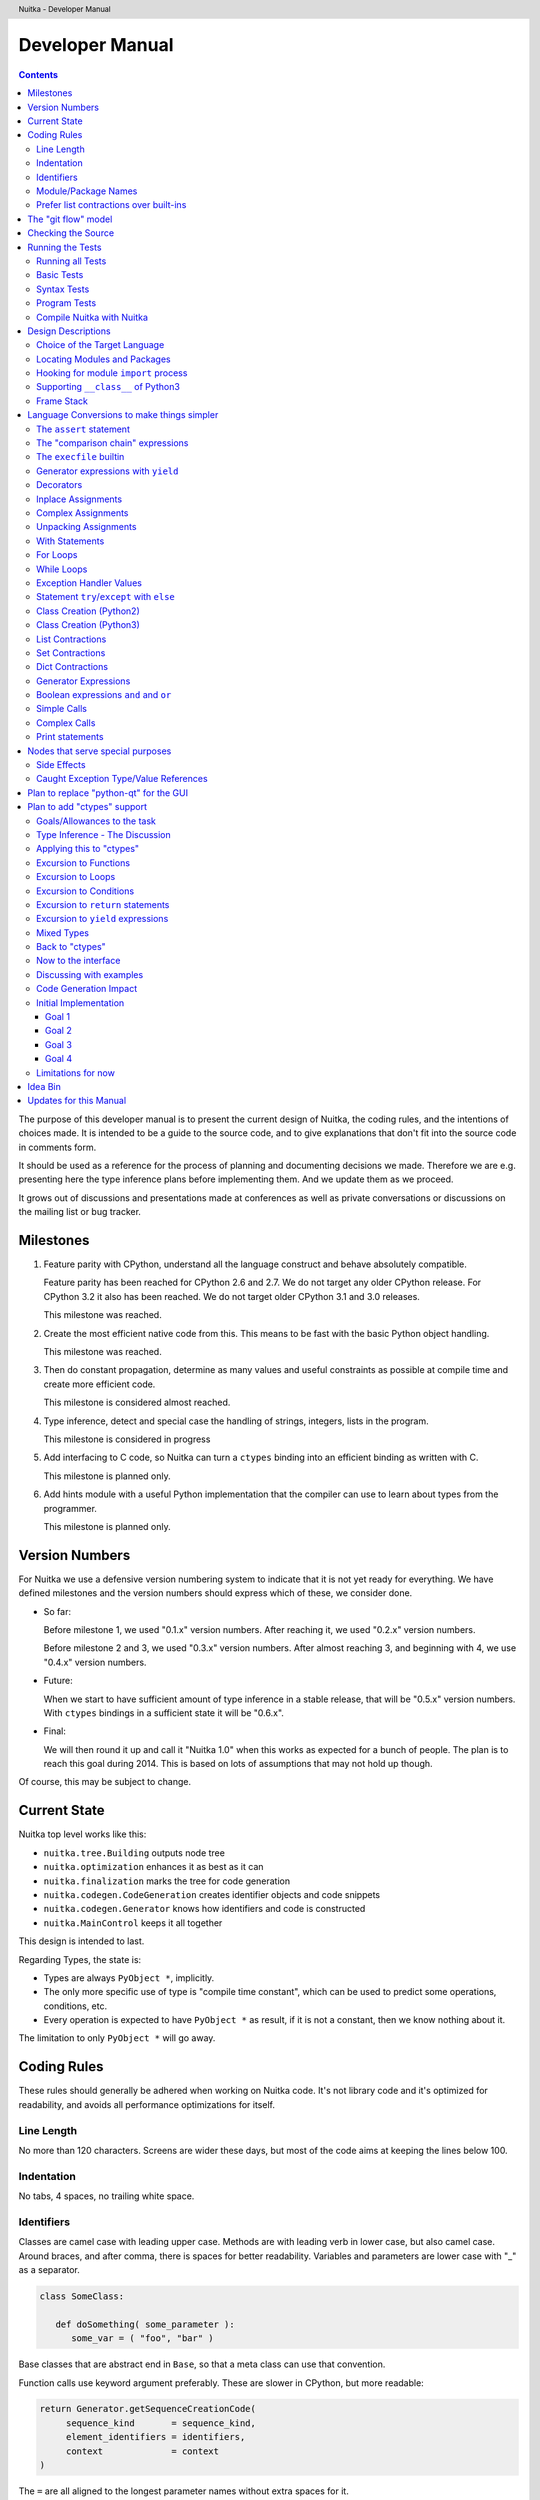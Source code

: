 
Developer Manual
~~~~~~~~~~~~~~~~

.. contents::

.. raw:: pdf

   PageBreak

The purpose of this developer manual is to present the current design of Nuitka,
the coding rules, and the intentions of choices made. It is intended to be a
guide to the source code, and to give explanations that don't fit into the
source code in comments form.

It should be used as a reference for the process of planning and documenting
decisions we made. Therefore we are e.g. presenting here the type inference
plans before implementing them. And we update them as we proceed.

It grows out of discussions and presentations made at conferences as well as
private conversations or discussions on the mailing list or bug tracker.


Milestones
==========

1. Feature parity with CPython, understand all the language construct and behave
   absolutely compatible.

   Feature parity has been reached for CPython 2.6 and 2.7. We do not target any
   older CPython release. For CPython 3.2 it also has been reached. We do not
   target older CPython 3.1 and 3.0 releases.

   This milestone was reached.

2. Create the most efficient native code from this. This means to be fast with
   the basic Python object handling.

   This milestone was reached.

3. Then do constant propagation, determine as many values and useful constraints
   as possible at compile time and create more efficient code.

   This milestone is considered almost reached.

4. Type inference, detect and special case the handling of strings, integers,
   lists in the program.

   This milestone is considered in progress

5. Add interfacing to C code, so Nuitka can turn a ``ctypes`` binding into an
   efficient binding as written with C.

   This milestone is planned only.

6. Add hints module with a useful Python implementation that the compiler can
   use to learn about types from the programmer.

   This milestone is planned only.


Version Numbers
===============

For Nuitka we use a defensive version numbering system to indicate that it is
not yet ready for everything. We have defined milestones and the version numbers
should express which of these, we consider done.

- So far:

  Before milestone 1, we used "0.1.x" version numbers. After reaching it, we
  used "0.2.x" version numbers.

  Before milestone 2 and 3, we used "0.3.x" version numbers. After almost
  reaching 3, and beginning with 4, we use "0.4.x" version numbers.

- Future:

  When we start to have sufficient amount of type inference in a stable release,
  that will be "0.5.x" version numbers. With ``ctypes`` bindings in a sufficient
  state it will be "0.6.x".

- Final:

  We will then round it up and call it "Nuitka 1.0" when this works as expected
  for a bunch of people. The plan is to reach this goal during 2014. This is
  based on lots of assumptions that may not hold up though.

Of course, this may be subject to change.


Current State
=============

Nuitka top level works like this:

- ``nuitka.tree.Building`` outputs node tree
- ``nuitka.optimization`` enhances it as best as it can
- ``nuitka.finalization`` marks the tree for code generation
- ``nuitka.codegen.CodeGeneration`` creates identifier objects and code snippets
- ``nuitka.codegen.Generator`` knows how identifiers and code is constructed
- ``nuitka.MainControl`` keeps it all together

This design is intended to last.

Regarding Types, the state is:

- Types are always ``PyObject *``, implicitly.

- The only more specific use of type is "compile time constant", which can be
  used to predict some operations, conditions, etc.

- Every operation is expected to have ``PyObject *`` as result, if it is not a constant,
  then we know nothing about it.

The limitation to only ``PyObject *`` will go away.

Coding Rules
============

These rules should generally be adhered when working on Nuitka code. It's not
library code and it's optimized for readability, and avoids all performance
optimizations for itself.


Line Length
-----------

No more than 120 characters. Screens are wider these days, but most of the code
aims at keeping the lines below 100.


Indentation
-----------

No tabs, 4 spaces, no trailing white space.


Identifiers
-----------

Classes are camel case with leading upper case. Methods are with leading verb in
lower case, but also camel case. Around braces, and after comma, there is spaces
for better readability. Variables and parameters are lower case with "_" as a
separator.

.. code-block:: python

   class SomeClass:

      def doSomething( some_parameter ):
         some_var = ( "foo", "bar" )

Base classes that are abstract end in ``Base``, so that a meta class can use
that convention.

Function calls use keyword argument preferably. These are slower in CPython, but
more readable:

.. code-block:: python

   return Generator.getSequenceCreationCode(
        sequence_kind       = sequence_kind,
        element_identifiers = identifiers,
        context             = context
   )

The ``=`` are all aligned to the longest parameter names without extra spaces
for it.

When the names don't add much value, sequential calls should be done, but
ideally with one value per line:

.. code-block:: python

    return Identifier(
        "TO_BOOL( %s )" % identifier.getCodeTemporaryRef(),
        0
    )

Here, ``Identifier`` will be so well known that the reader is expected to know
the argument names and their meaning, but it would be still better to add them.

Contractions should span across multiple lines for increased readability:

.. code-block:: python

   result = [
       "PyObject *decorator_%d" % ( d + 1 )
       for d in
       range( decorator_count )
   ]


Module/Package Names
--------------------

Normal modules are named in camel case with leading upper case, because their of
role as singleton classes. The difference between a module and a class is small
enough and in the source code they are also used similarly.

For the packages, no real code is allowed in them and they must be lower case,
like e.g. ``nuitka`` or ``codegen``. This is to distinguish them from the
modules.

Packages shall only be used to group packages. In ``nuitka.codegen`` the code
generation packages are located, while the main interface is
``nuitka.codegen.CodeGeneration`` and may then use most of the entries as local
imports.

The use of a global package ``nuitka``, originally introduced by Nicolas, makes
the packaging of Nuitka with ``distutils`` etc. easier and lowers the
requirements on changes to the ``sys.path`` if necessary.

.. note::

   There are not yet enough packages inside Nuitka, feel free to propose changes
   as you see fit.

Names of modules should be plurals if they contain classes. Example is ``Nodes``
contains ``Node`` classes.


Prefer list contractions over built-ins
---------------------------------------

This concerns ``map``, ``filter``, and ``apply``. Usage of these built-ins is
highly discouraged within Nuitka source code. Using them is considered worth a
warning by "PyLint" e.g. "Used builtin function 'map'". We should use list
comprehensions instead, because they are more readable.

List contractions are a generalization for all of them. We love readable and
with Nuitka as a compiler will there won't be any performance difference at all.

I can imagine that there are cases where list comprehensions are faster because
you can avoid to make a function call. And there may be cases, where map is
faster, if a function must be called. These calls can be very expensive, and if
you introduce a function, just for ``map``, then it might be slower.

But of course, Nuitka is the project to free us from what is faster and to allow
us to use what is more readable, so whatever is faster, we don't care. We make
all options equally fast and let people choose.

For Nuitka the choice is list contractions as these are more easily changed and
readable.

Look at this code examples from Python:

.. code-block:: python

   class A:
       def getX( self ):
           return 1
       x = property( getX )

   class B( A ):
      def getX( self ):
         return 2


   A().x == 1 # True
   B().x == 1 # True (!)

This pretty much is what makes properties bad. One would hope ``B().x`` to be
``2``, but instead it's not changed. Because of the way properties take the
functions and not members, and because they then are not part of the class, they
cannot be overloaded without re-declaring them.

Overloading is then not at all obvious anymore. Now imagine having a setter and
only overloading the getter. How to you easily update the property?

So, that's not likable about them. And then we are also for clarity in these
internal APIs too. Properties try and hide the fact that code needs to run and
may do things. So lets not use them.

For an external API you may exactly want to hide things, but internally that has
no use, and in Nuitka, every API is internal API. One exception may be the
``hints`` module, which will gladly use such tricks for easier write syntax.


The "git flow" model
====================

* The flow was is used for releases and occasionally subsequent hot fixes.

  A few feature branches were used so far. It allows for quick delivery of fixes
  to both the stable and the development version, supported by a git plugin,
  that can be installed via "apt-get install git-flow" on latest Debian Testing
  at least.

* Stable (master branch)

  The stable version, is expected to pass all the tests at all times and is
  fully supported. As soon as bugs are discovered, they are fixed as hot fixes,
  and then merged to develop by the "git flow" automatically.

* Development (develop branch)

  The future release, supposedly in almost ready for release state at nearly all
  times, but this is as strict. It is not officially supported, and may have
  problems and at times inconsistencies.

* Feature Branches

  On these long lived developments that extend for multiple release cycles or
  contain changes that break Nuitka temporarily. They need not be functional at
  all.

  Current Feature branches:

  - ``feature/ctypes_annotation``: Achieve the inlining of ctypes calls, so they
    become executed at no speed penalty compared to direct calls via extension
    modules. This being fully CPython compatible and pure Python, is considered
    the "Nuitka" way of creating extension modules that provide bindings.


Checking the Source
===================

The checking for errors is currently done with "PyLint". In the future, Nuitka
will gain the ability to present its findings in a similar way, but this is not
a priority, and not there yet.

So, we currently use "PyLint" with options defined in a script.

.. code-block:: sh

   ./misc/check-with-pylint --hide-todos

Ideally the above command gives no warnings. This has not yet been reached. The
existing warnings often still serve as a kind of "TODO" items. We are not white
listing them, because they indicate a problem that should be solved.

If you submit a patch, it would be good if you checked that it doesn't introduce
new warnings, but that is not strictly required. it will happen before release,
and that is considered enough. You probably are already aware of the beneficial
effects.


Running the Tests
=================

This section describes how to run Nuitka tests.

Running all Tests
-----------------

The top level access to the tests is as simple as this:

.. code-block:: bash

   ./misc/check-release

For fine grained control, it has the following options::

  -h, --help            show this help message and exit
  --skip-basic-tests    The basic tests, execute these to check if Nuitka is
                        healthy. Default is True.
  --skip-syntax-tests   The syntax tests, execute these to check if Nuitka
                        handles Syntax errors fine. Default is True.
  --skip-program-tests  The programs tests, execute these to check if Nuitka
                        handles programs, e.g. import recursions, etc. fine.
                        Default is True.
  --skip-reflection-test
                        The reflection test compiles Nuitka with Nuitka, and
                        then Nuitka with the compile Nuitka and compares the
                        outputs. Default is True.
  --skip-cpython26      The standard CPython2.6 test suite. Execute this for
                        all corner cases to be covered. With Python 2.7 this
                        covers exception behavior quite well. Default is True.
  --skip-cpython27      The standard CPython2.7 test suite. Execute this for
                        all corner cases to be covered. With Python 2.6 these
                        are not run. Default is True.
  --skip-cpython32      The standard CPython3.2 test suite. Execute this for all
                        corner cases to be covered. With Python 2.x these are not
                        run. Default is True.


You will only run the CPython test suites, if you have the submodules of the
Nuitka git repository checked out. Otherwise, these will be skipped
automatically with a warning that they are not available.


The policy is generally, that ``./misc/check-release`` running and passing all
tests shall be considered sufficient for a release.

Basic Tests
-----------

You can run the "basic" tests like this:

.. code-block:: bash

   ./tests/basics/run_all.py search

These tests normally give sufficient coverage to assume that a change is
correct, if these tests pass. To control the Python version used for testing,
you can set the ``PYTHON`` environment variable to e.g. "python3.2", or execute
the "run_all.py" with the intended version, it is portable across all supported
Python versions.

Syntax Tests
------------

Then there are "syntax" tests, i.e. language constructs that need to give a
syntax error.

It sometimes happens that Nuitka must do this itself, because the ``ast.parse``
don't see the problem. Using ``global`` on a function argument is an example of
this. These tests make sure that the errors of Nuitka and CPython are totally
the same for this:

.. code-block:: bash

   ./tests/syntax/run_all.py search

Program Tests
-------------

Then there are small programs tests, that exercise all kinds of import tricks
and problems with inter-module behavior. These can be run like this:

.. code-block:: bash

   ./tests/programs/run_all.py search

Compile Nuitka with Nuitka
--------------------------

And there is the "compile itself" or "reflected" test. This test makes Nuitka
compile itself and compare the resulting C++, which helps to find
indeterminism. The test compiles every module of Nuitka into an extension module
and all of Nuitka into a single binary.

That test case also gives good coverage of the ``import`` mechanisms, because
Nuitka uses a lot of packages.

.. code-block:: bash

   ./tests/reflected/compile_itself.py


Design Descriptions
===================

These should be a lot more and contain graphics from presentations given. It
will be filled in, but not now.

Choice of the Target Language
-----------------------------

* Choosing the target language, is an important decision

  * The portability of Nuitka is decided here

* Other factors:

  * How difficult is it to generate the code?
  * Does the Python C-API have bindings?
  * Is that language known?
  * Does the language aid to find bugs?

* These candidates were considered

  * C++03, C++11, Ada

.. table:: Requirement to Language matrix:

   =====================  ======  =========   =========
   Requirement\\Language  C++03   C++11       Ada
   =====================  ======  =========   =========
   Portable               Yes     No [1]_     Yes
   ---------------------  ------  ---------   ---------
   Knowledge              Yes     No [2]_     Yes
   ---------------------  ------  ---------   ---------
   Python C-API           Yes     Yes         No [3]_
   ---------------------  ------  ---------   ---------
   Runtime checks         No      No          Yes [4]_
   ---------------------  ------  ---------   ---------
   Code Generation        Hard    Easy        Harder
   =====================  ======  =========   =========


_`1`:: C++11 is not fully supported from any compiler
(temporary problem)

_`2`:: Not a whole lot of people have C++11 knowledge. My *only* C++11 Code was
that in Nuitka.

_`3`:: The Python C-API for Ada would have to be created by us, possible just
big project by itself.

_`4`:: Runtime checks exist only for Ada in that quality. I miss automatic
``CONSTRAINT_ERROR`` exceptions, for data structures with validity indicators,
where in other languages, I need to check myself.

The *decision for C++03* is ultimately:

* for portability
* for language knowledge

All of these are important advantages.

For C++11 initially spoke easy code generation:

* variadic templates
* raw strings

Yet, as it turns out, variadic templates do not help at all with evaluation
order, so that code that used it, needed to be changed to generating instances
of their code. And raw strings turned out to be not as perfect as one wants to
be, and solving the problem with C++03 is feasible too, even if not pretty.

For Ada would have spoken the time savings through run time checks, which would
have shortened some debugging sessions quite some. But building the Python C-API
bindings on our own, and potentially incorrectly, would have eaten that up.


Locating Modules and Packages
------------------------------

The search for of modules used is driven by ``nuitka.Importing`` module.

* From the module documentation

  The actual import of a module may already execute code that changes
  things. Imagine a module that does ``os.system()``, it will be done. People
  often connect to databases, and these kind of things, at import time. Not a
  good style, but it's being done.

  Therefore CPython exhibits the interfaces in an ``imp`` module in standard
  library, which one can use those to know ahead of time, what file import would
  load. For us unfortunately there is nothing in CPython that is easily
  accessible and gives us this functionality for packages and search paths
  exactly like CPython does, so we implement here a multi step search process
  that is compatible.

  This approach is much safer of course and there is no loss. To determine if
  it's from the standard library, one can abuse the attribute ``__file__`` of
  the ``os`` module like it's done in ``isStandardLibraryPath`` of this module.

* Role

  This module serves the recursion into modules and analysis if a module is a
  known one. It will give warnings for modules attempted to be located, but not
  found. These warnings are controlled by a while list inside the module.


Hooking for module ``import`` process
-------------------------------------

Currently, in created code, for every ``import`` variable a normal
``__import__()`` call is executed. The "ModuleUnfreezer.cpp" (located in
"nuitka/build/static_src") provides the implementation of a ``sys.meta_path``
hook.

This one allows us to have the Nuitka provided module imported even when
imported by non-compiled code.

.. note::

   Of course it would make sense to compile time detect which module it is that
   is being imported and then to make it directly. At this time, we don't have
   this inter-module optimization yet, mid-term it should become easy to add.

Supporting ``__class__`` of Python3
-----------------------------------

In Python3 the handling of ``__class__`` and ``super`` is different from
Python2. It used to be a normal variable, and now the following things have
changed.

* The use of the ``super`` variable name triggers the addition of a closure
  variable ``__class__``, as can be witnessed by the following code:

  .. code-block:: python

     class X:
        def f1( self ):
           print( locals() )

        def f2( self ):
           print( locals() )
           super

     x = X()
     x.f1()
     x.f2()

  .. code-block:: python

     {'self': <__main__.X object at 0x7f1773762390>}
     {'self': <__main__.X object at 0x7f1773762390>, '__class__': <class '__main__.X'>}


* This value of ``__class__`` is also available in the child functions.

* The parser marks up code objects usage of "super". It doesn't have to be a
  call, it can also be a local variable. If the ``super`` builtin is assigned to
  another name and that is used without arguments, it won't work unless
  ``__class__`` is taken as a closure variable.

* As can be seen in the CPython3.2 code, the closure value is added after the
  class creation is performed.

* It appears, that only functions locally defined to the class are affected and
  take the closure.

This left Nuitka with the strange problem, of how to emulate that.

The solution is this:

* Under Python3, usage of ``__class__`` as a reference in a function body that
  is not a class dictionary creation, marks it up via
  ``markAsClassClosureTaker``.

* Functions that are marked up, will be forced to reference variable to
  ``__class__``.

  .. note::

     This one should be optimized away later if not used. Currently we have "no
     unused closure variable" detection, but it would cover it.

* When recognizing calls to ``super`` without arguments, make the arguments into
  variable reference to ``__class__`` and potentially ``self`` (actually first
  argument name).

* Class dictionary definitions are added.

  These are special direct function calls, ready to propagate also "bases" and
  "metaclass" values, which need to be calculated outside.

  The function bodies used for classes will automatically store ``__class__`` as
  a shared local variable, if anything uses it. And if it's not assigned by user
  code, it doesn't show up in the "locals()" used for dictionary creation.

  Existing ``__class__`` local variable values are in fact provided as closure,
  and overridden with the built class , but they should be used for the closure
  giving, before the class is finished.

  So ``__class__`` will be local variable of the class body, until the class is
  built, then it will be the ``__class__`` itself.


Frame Stack
-----------

In Python, every function, class, and module has a frame. It creates created
when the scope it entered, and there is a stack of these at run time, which
becomes visible in tracebacks in case of exceptions.

The choice of Nuitka is to make this non-static elements of the node tree, that
are as such subject to optimization. In cases, where they are not needed, they
may be removed.

Consider the following code.

.. code-block:: python

   def f():
       if someNotRaisingCall():
           return somePotentiallyRaisingCall()
       else:
           return None

In this example, the frame is not needed for all the code, because the condition
checked wouldn't possibly raise at all. The idea is the make the frame guard
explicit and then to move it downwards in the tree, whenever possible.

So we start out with code like this one:

.. code-block:: python

   def f():
       with frame_guard( "f" ):
           if someNotRaisingCall():
               return somePotentiallyRaisingCall()
           else:
               return None

This is to be optimized into:

.. code-block:: python

   def f():
       if someNotRaisingCall():
           with frame_guard( "f" ):
               return somePotentiallyRaisingCall()
       else:
           return None


Notice how the frame guard taking is limited and may be avoided, or in best
cases, it might be removed completely. Also this will play a role when in-lining
function, it will not be lost or need any extra care.


Language Conversions to make things simpler
===========================================

There are some cases, where the Python language has things that can in fact be
expressed in a simpler or more general way, and where we choose to do that at
either tree building or optimization time.


The ``assert`` statement
------------------------

The ``assert`` statement is a special statement in Python, allowed by the
syntax. It has two forms, with and without a second argument. The later is
probably less known, as is the fact that raise statements can have multiple
arguments too.

The handling in Nuitka is:

.. code-block:: python

   assert value
   # Absolutely the same as:
   if not value:
       raise AssertionError

.. code-block:: python

   assert value, raise_arg
   # Absolutely the same as:
   if not value:
       raise AssertionError, raise_arg

This makes assertions absolutely the same as a raise exception in a conditional
statement.

This transformation is performed at tree building already, so Nuitka never knows
about ``assert`` as an element and standard optimizations apply. If e.g. the
truth value of the assertion can be predicted, the conditional statement will
have the branch statically executed or removed.


The "comparison chain" expressions
----------------------------------

.. code-block:: python

   a < b > c < d
   # With "temp variables" and "assignment expressions", absolutely
   # the same as:
   a < ( tmp_b = b ) and tmp_b > ( tmp_c = c ) and ( tmp_c < d )

This transformation is performed at tree building already. The temporary
variables keep the value for the potential read in the same expression. The
syntax is not Python, and only pseudo language to expression the internal
structure of the node tree after the transformation.

This useful "keeper" variables that enable this transformation and allow to
express the short circuit nature of comparison chains by using ``and``
operations.


The ``execfile`` builtin
------------------------

Handling is:

.. code-block:: python

   execfile( filename )
   # Basically the same as:
   exec( compile( open( filename ).read() ), filename, "exec" )

.. note::

   This allows optimizations to discover the file opening nature easily and
   apply file embedding or whatever we will have there one day.

This transformation is performed when the ``execfile`` builtin is detected as
such during optimization.


Generator expressions with ``yield``
------------------------------------

These are converted at tree building time into a generator function body that
yields the iterator given, which is the put into a for loop to iterate, created
a lambda function of and then called with the first iterator.

That eliminates the generator expression for this case. It's a bizarre construct
and with this trick needs no special code generation.


Decorators
----------

When one learns about decorators, you see that:

.. code-block:: python

   @decorator
   def function():
      pass
   # Is basically the same as:
   def function():
      pass
   function = decorator( function )

The only difference is the assignment to function. In the ``@decorator`` case,
if the decorator fails with an exception, the name ``function`` is not assigned.

Therefore in Nuitka this assignment is from a "function body expression" and
only the last decorator returned value is assigned to the function name.

This removes the need for optimization and code generation to support decorators
at all. And it should make the two variants optimize equally well.


Inplace Assignments
-------------------

Inplace assignments are re-formulated to an expression using temporary
variables.

These are not as much a reformulation of ``+=`` to ``+``, but instead one which
makes it explicit that the assign target may change its value.

.. code-block:: python

   a += b

.. code-block:: python

   _tmp = a.__iadd__( b )

   if a is not _tmp:
       a = _tmp

Using ``__iadd__`` here to express that not the ``+``, but the in-place variant
``iadd`` is used instead. The ``is`` check may be optimized away depending on
type and value knowledge later on.


Complex Assignments
-------------------

Complex assignments are defined as those with multiple targets to assign from a
single source and are re-formulated to such using a temporary variable and
multiple simple assignments instead.

.. code-block:: python

   a = b = c

.. code-block:: python

   _tmp = c
   b = _tmp
   a = _tmp
   del _tmp


This is possible, because in Python, if one assignment fails, it can just be
interrupted, so in fact, they are sequential, and all that is required is to not
calculate ``c`` twice, which the temporary variable takes care of.


Unpacking Assignments
---------------------

Unpacking assignments are re-formulated to use temporary variables as well.

.. code-block:: python

   a, b.attr, c[ind] = d = e, f, g = h()

Becomes this:

.. code-block:: python

   _tmp = h()

   _iter1 = iter( _tmp )
   _tmp1 = unpack( _iter1, 3 )
   _tmp2 = unpack( _iter1, 3 )
   _tmp3 = unpack( _iter1, 3 )
   unpack_check( _iter1 )
   a = _tmp1
   b.attr = _tmp2
   c[ind] = _tmp3
   d = _tmp
   _iter2 = iter( _tmp )
   _tmp4 = unpack( _iter2, 3 )
   _tmp5 = unpack( _iter2, 3 )
   _tmp6 = unpack( _iter2, 3 )
   unpack_check( _iter1 )
   e = _tmp4
   f = _tmp5
   g = _tmp6

That way, the unpacking is decomposed into multiple simple statementy. It will
be the job of optimizations to try and remove unnecessary unpacking, in case
e.g. the source is a known tuple or list creation.

.. note::

   The ``unpack`` is a special node which is a form of ``next`` that will raise
   a ``ValueError`` when it cannot get the next value, rather than a
   ``StopIteration``. The message text contains the number of values to unpack,
   therefore the integer argument.

.. note::

   The ``unpack_check`` is a special node that raises a ``ValueError`` exception
   if the iterator is not finished, i.e. there are more values to unpack.

With Statements
---------------

The ``with`` statements are re-formulated to use temporary variables as
well. The taking and calling of ``__enter__`` and ``__exit__`` with arguments,
is presented with standard operations instead. The promise to call ``__exit__``
is fulfilled by ``try``/``except`` clause instead.

.. code-block:: python

    with some_context as x:
        something( x )

.. code-block:: python

    tmp_source = some_context

    # Actually it needs to be "special look-up" for Python2.7, so attribute
    # look-up won't be exactly what is there.
    tmp_exit = tmp_source.__exit__

    # This one must be held for the whole with statement, it may be assigned
    # or not, in our example it is. If an exception occurs when calling
    # ``__enter__``, the ``__exit__`` should not be called.
    tmp_enter_result = tmp_source.__enter__()

    # Indicator variable to know if "tmp_exit" has been called.
    tmp_indicator = False

    try:
        # Now the assignment is to be done, if there is any name for the
        # manager given, this may become multiple assignment statements and
        # even unpacking ones.
        x = tmp_enter_result

        # Then the code of the "with" block.
        something( x )
    except Exception:
        # Note: This part of the code must not set line numbers, which we
        # indicate with special source code references, which we call "internal".
        # Otherwise the line of the frame would get corrupted.

        tmp_indicator = True

        if not tmp_exit( *sys.exc_info() ):
            raise
    finally:
        if not tmp_indicator
            # Call the exit if no exception occurred with all arguments
            # as "None".
            tmp_exit( None, None, None )

.. note::

   We don't refer really to ``sys.exc_info()`` at all, instead, we have
   references to the current exception type, value and trace, taken directory
   from the caught exception object on the C++ level.

   If we had the ability to optimize ``sys.exc_info()`` to do that, we could use
   the same transformation, but right now we don't have it.


For Loops
---------

The for loops use normal assignments and handle the iterator that is implicit in
the code explicitly.

.. code-block:: python

    for x,y in iterable:
        if something( x ):
            break
    else:
        otherwise()

This is roughly equivalent to the following code:

.. code-block:: python

    _iter = iter( iterable )
    _no_break_indicator = False

    while True:
        try:
            _tmp_value = next( _iter )
        except StopIteration:
            # Set the indicator that the else branch may be executed.
            _no_break_indicator = True

            # Optimization should be able to tell that the else branch is run
            # only once.
            break

         # Normal assignment re-formulation applies to this assignment of course.
         x, y = _tmp_value
         del _tmp_value

         if something( x ):
             break

    if _no_break_indicator:
        otherwise()

.. note::

   The ``_iter`` temporary variable is of course in a temp block and the ``x,
   y`` assignment is the normal is of course re-formulation of an assignment
   that cannot fail.

   The ``try``/``except`` is detected to allow to use a variant of ``next`` that
   throws no C++ exception, but instead to use ``ITERATOR_NEXT`` and which
   returns NULL in that case, so that the code doesn't really have any Python
   level exception handling going on.


While Loops
-----------

Loops in Nuitka have no condition attached anymore, so while loops are
re-formulated like this:

.. code-block:: python

    while condition:
        something()

.. code-block:: python

    while True:
        if not condition:
            break

        something()


This is to totally remove the specialization of loops, with the condition moved
to the loop body in a conditional statement, which contains a break statement.

That makes it clear, that only break statements exit the loop, and allow for
optimization to remove always true loop conditions, without concerning code
generation about it, and to detect such a situation, consider e.g. endless
loops.

.. note::

   Loop analysis can therefore work on a reduced problem (which ``break``
   statements are executed under which conditions) and be very general, but it
   cannot take advantage of the knowledge encoded directly anymore. The fact
   that the loop body may not be entered at all, if the condition is not met, is
   something harder to discover.


Exception Handler Values
------------------------

Exception handlers in Python may assign the caught exception value to a variable
in the handler definition.

.. code-block:: python

    try:
        something()
    except Exception as e:
        handle_it()

That is equivalent to the following:

.. code-block:: python

    try:
        something()
    except Exception:
        e = sys.exc_info()[1]
        handle_it()

Of course, the value of the current exception, use special references for
assignments, that access the C++ and don't go via ``sys.exc_info`` at all, these
are called ``CaughtExceptionValueRef``.


Statement ``try``/``except`` with ``else``
------------------------------------------

Much like ``else`` branches of loops, an indicator variable is used to indicate
the entry into any of the exception handlers.

Therefore, the ``else`` becomes a real conditional statement in the node tree,
checking the indicator variable and guarding the execution of the ``else``
branch.


Class Creation (Python2)
------------------------

Classes in Python2 have a body that only serves to build the class dictionary
and is a normal function otherwise. This is expressed with the following
re-formulation:

.. code-block:: python

   # in module "SomeModule"
   # ...

   class SomeClass( SomeBase, AnotherBase )
       """ This is the class documentation. """

       some_member = 3

.. code-block:: python

   def _makeSomeClass:
       # The module name becomes a normal local variable too.
       __module__ = "SomeModule"

       # The doc string becomes a normal local variable.
       __doc__ = """ This is the class documentation. """

       some_member = 3

       return locals()

       # force locals to be a writable dictionary, will be optimized away, but
       # that property will stick. This is only to express, that locals(), where
       # used will be writable to.
       exec ""

   SomeClass = make_class( "SomeClass", (SomeBase, AnotherBase), _makeSomeClass() )

That is roughly the same, except that ``_makeSomeClass`` is *not* visible to its
child functions when it comes to closure taking, which we cannot express in
Python language at all.

Therefore, class bodies are just special function bodies that create a
dictionary for use in class creation. They don't really appear after the tree
building stage anymore. The type inference will of course have to become able to
understand ``make_class`` quite well, so it can recognize the created class
again.

Class Creation (Python3)
------------------------

In Python3, classes are a complicated way to write a function call, that can
interact with its body. The body starts with a dictionary provided by the
metaclass, so that is different, because it can ``__prepare__`` a non-empty
locals for it, which is hidden away in "prepare_class_dict" below.

What's noteworthy, is that this dictionary, could e.g. be a ``OrderDict``. I am
not sure, what ``__prepare__`` is allowed to return.

.. code-block:: python

   # in module "SomeModule"
   # ...

   class SomeClass( SomeBase, AnotherBase, metaclass = SomeMetaClass )
       """ This is the class documentation. """

       some_member = 3

.. code-block:: python

   # Non-keyword arguments, need to be evaluated first.
   tmp_bases = ( SomeBase, AnotherBase )

   # Keyword arguments go next, __metaclass__ is just one of them. In principle
   # we need to forward the others as well, but this is ignored for the sake of
   # brevity.
   tmp_metaclass = select_metaclass( tmp_bases, SomeMetaClass  )

   tmp_prepared = tmp_metaclass.__prepare__( "SomeClass", tmp_bases )

   # The function that creates the class dictionary. Receives temporary variables
   # to work with.
   def _makeSomeClass:
       # This has effect, currently I don't know how to force that in Python3
       # syntax, but we will use something that ensures it.
       locals() = tmp_prepared

       # The module name becomes a normal local variable too.
       __module__ = "SomeModule"

       # The doc string becomes a normal local variable.
       __doc__ = """ This is the class documentation. """

       some_member = 3

       # Create the class, share the potential closure variable "__class__"
       # with others.
       __class__ = tmp_metaclass( "SomeClass", tmp_bases, locals() )

       return __class__

   # Build and assign the class.
   SomeClass = _makeSomeClass()


List Contractions
-----------------

TODO.


Set Contractions
----------------

TODO.


Dict Contractions
-----------------

TODO.


Generator Expressions
---------------------

There are re-formulated as functions.

Generally they are turned into calls of function bodies with (potentially
nested) for loops:

.. code-block:: python

    gen = ( x*2 for x in range(8) if cond() )

.. code-block:: python

    def _gen_helper( __iterator ):
       for x in __iterator:
          if cond():
              yield x*2

    gen = _gen_helper( range(8 ) )

Boolean expressions ``and`` and ``or``
--------------------------------------

The short circuit operators ``or`` and ``and`` tend to be only less general that
the ``if``/``else`` expressions and are therefore re-formulated as such:

.. code-block:: python

    expr1() or expr2()

.. code-block:: python

   _tmp if ( _tmp = expr1() ) else expr2()

.. code-block:: python

    expr1() and expr2()

.. code-block:: python

   expr2() if ( _tmp = expr1() ) else expr1()

In this form, the differences between these two operators becomes very apparent,
the operands are simply switching sides.

With this the branch that the "short-circuit" expresses, becomes obvious, at the
expense of having the assignment expression to the temporary variable, that one
needs to create anyway.

Simple Calls
------------

As seen below, even complex calls are simple calls. In simple calls of Python
there is still some hidden semantic going on, that we expose.

.. code-block:: python

   func( arg1, arg2, named1 = arg3, named2 = arg4 )

On the C-API level there is a tuple and dictionary built. This one is exposed:

.. code-block:: python

   func( *( arg1, arg2 ), **{ "named1" : arg3, "named2" : arg4 } )

A called function will access this tuple and the dictionary to parse the
arguments, once that is also re-formulated (argument parsing), it can then lead
to simple inlining. This way calls only have 2 arguments with constant
semantics, that fits perfectly with the C-API where it is the same, so it is
actually easier for code generation.

Although the above looks like a complex call, it actually is not. No checks are
needed for the types of the star arguments and it's directly translated to
``PyObject_Call``.

Complex Calls
-------------

The call operator in Python allows to provide arguments in 4 forms.

* Positional (or normal) arguments
* Named (or keyword) arguments
* Star list arguments
* Star dictionary arguments

The evaluation order is precisely that. An example would be:

.. code-block:: python

   something( pos1, pos2, name1 = named1, name2 = named2, *star_list, **star_dict )

The task here is that first all the arguments are evaluated, left to right, and
then they are merged into only two, that is positional and named arguments
only. for this, the star list argument and the star dict arguments, are merged
with the positional and named arguments.

What's peculiar, is that if both the star list and dict arguments are present,
the merging is first done for star dict, and only after that for the star list
argument. This makes a difference, because in case of an error, the star
argument raises first.

.. code-block:: python

   something( *1, **2 )

This raises "TypeError: something() argument after ** must be a mapping, not
int" as opposed to a possibly more expected "TypeError: something() argument
after * must be a sequence, not int."

That doesn't matter much though, because the value is to be evaluated first
anyway, and the check is only performed afterwards. If the star list argument
calculation gives an error, this one is raised before checking the star dict
argument.

So, what we do, is we convert complex calls by the way of special functions,
which handle the dirty work for us. The optimization is then tasked to do the
difficult stuff. Our example becomes this:

.. code-block:: python

   def _complex_call( called, pos, kw, star_list_arg, star_dict_arg ):
       # Raises errors in case of duplicate arguments or tmp_star_dict not
       # being a mapping.
       tmp_merged_dict = merge_star_dict_arguments( called, tmp_named, mapping_check( called, tmp_star_dict ) )

       # Raises an error if tmp_star_list is not a sequence.
       tmp_pos_merged = merge_pos_arguments( called, tmp_pos, tmp_star_list )

       # On the C-API level, this is what it looks like.
       return called( *tmp_pos_merged, **tmp_merged_dict )

   returned = _complex_call(
       called        = something,
       pos           = (pos1, pos2),
       named         = {
           "name1" : named1,
           "name2" = named2
       },
       star_list_arg = star_list,
       star_list_arg = star_dict
   )


The call to ``_complex_call`` is be a direct function call with no parameter
parsing overhead. And the call in its end, is a special call operation, which
relates to the "PyObject_Call" C-API.

Print statements
----------------

The ``print`` statement exists only in Python2. It implicitly coverts its
arguments to strings before printing them. In order to make this accessible and
compile time optimized, this is made visible in the node tree.

.. code-block:: python

    print arg1, "1", 1

.. code-block:: python

    print str(arg1), "1", str(1)

Only string objects are spared from the ``str`` built-in wrapper, because that
would only cause noise in optimization stage.


Nodes that serve special purposes
=================================

Side Effects
------------

When an exception is bound to occur, and this can be determined at compile time,
Nuitka will not generate the code the leads to the exception, but directly just
raise it. But not in all cases, this is the full thing.

Consider this code:

.. code-block:: python

   f( a(), 1 / 0 )

The second argument will create a ``ZeroDivisionError`` exception, but before
that ``a()`` must be executed, but the call to ``f`` will never happen and no
code is needed for that, but the name look-up must still succeed. This then
leads to code that is internally like this:

.. code-block:: python

   f( a(), raise ZeroDivisionError )

which is then modeled as:

.. code-block:: python

   side_effect( a(), f, raise ZeroDivisionError )

where you can consider side_effect a function that returns the last
expression. Of course, if this is not part of another expression, but close to
statement level, side effects, can be converted to multiple statements simply.

Another use case, is that the value of an expression can be predicted, but that
the language still requires things to happen, consider this:

.. code-block:: python

   a = len( ( f(), g() ) )

We can tell that ``a`` will be 2, but the call to ``f`` and ``g`` must still be
performed, so it becomes:

.. code-block:: python

   a = side_effects( f(), g(), 2 )

Modelling side effects explicitely has the advantage of recognizing them easily
and allowing to drop the call to the tuple building and checking its length,
only to release it.

Caught Exception Type/Value References
--------------------------------------

When catching an exception, in C++, an exception object is used. Exception
handler code is being re-formulated to assign the caught exception to a name, to
check its type for values, etc.

For these, not ``sys.exc_info()`` is used, instead there are special nodes
dedicated to these values: ``CaughtExceptionTypeRef`` and
``CaughtExceptionValueRef``.


Plan to replace "python-qt" for the GUI
=======================================

Porting the tree inspector available with ``--dump-gui`` to "wxWindows" is very
much welcome as the "python-qt4" bindings are severely under documented.


Plan to add "ctypes" support
============================

Add interfacing to C code, so Nuitka can turn a ``ctypes`` binding into an
efficient binding as if it were written manually with Python C-API or better.

Goals/Allowances to the task
----------------------------

1. Goal: Must not use any pre-existing C/C++ language file headers, only
   generate declarations in generated C++ code ourselves. We would rather write
   a C header to ``ctypes`` declarations convert if it needs to be, but not mix
   and use declarations from existing header code.
2. Allowance: May use ``ctypes`` module at compile time to ask things about
   ``ctypes`` and its types.
3. Goal: Should make use of ``ctypes``, to e.g. not hard code what
   ``ctypes.c_int()`` gives on the current platform, unless there is a specific
   benefit.
4. Allowance: Not all ``ctypes`` usages must be supported immediately.
5. Goal: Try and be as general as possible. For the compiler, ``ctypes`` support
   should be hidden behind a generic interface of some sort. Supporting ``math``
   module should be the same thing.

Type Inference - The Discussion
-------------------------------

Main goal is to forward value knowledge. When you have ``a = b``, that means
that a and b now "alias". And if you know the value of ``b`` you can assume to
know the value of ``a``. This is called "Aliasing".

When assigning ``a`` to something new, that won't change ``b`` at all. But when
an attribute is set, a method called of it, that impacts both, or actually the
value. We need to understand mutable vs. immutable though.

.. code-block:: python

   a = 3
   b = 3

   b += 4 # a is not changed

   a = [ 3 ]
   b = [ 3 ]

   b += [ 4 ] # a is changed

If we cannot tell, we must assume that ``a`` might be changed. It's either ``b``
or what ``a`` was before. If the type is not mutable, we can assume the aliasing
to be broken up, and if it is, we can assume both to be the same value still.

When that value is a compile time constant, we will want to push it forward,
because storing such a constant under a variable name has a cost and loading it
back from the variable as well. So, you want to be able collapse such code:

.. code-block:: python

   a = 3
   b = 7
   c = a / b

to:

.. code-block:: python

   c = 3 / 7

and that obviously to:

.. code-block:: python

   c = 0

This may be called "(Constant) Value Propagation". But we are aiming for even
more. We want to forward propagate abstract properties of the values.

.. note::

   Built-in exceptions, and built-in names are also compile time constants.

In order to fully benefit from type knowledge, the new type system must be able
to be fully friends with existing built-in types.  The behavior of a type
``long``, ``str``, etc. ought to be implemented as far as possible with the
builtin ``long``, ``str`` as well.

.. note::

   This "use the real thing" concept extends beyond builtin types,
   e.g. ``ctypes.c_int()`` should also be used, but we must be aware of platform
   dependencies. The maximum size of ``ctypes.c_int`` values would be an example
   of that. Of course that may not be possible for everything.

   This approach has well proven itself with built-in functions already, where
   we use real built-ins where possible to make computations. We have the
   problem though that built-ins may have problems to execute everything with
   reasonable compile time cost.

Another example, consider the following code:

.. code-block:: python

   len( "a" * 1000000000000 )

To predict this code, calculating it at compile time using constant operations,
while feasible, puts an unacceptable burden on the compilation.

Esp. we wouldn't want to produce such a huge constant and stream it, the C++
code would become too huge. So, we need to stop the ``*`` operator from being
used at compile time and cope with reduced knowledge, already here:

.. code-block:: python

   "a" * 10000000000000

Instead, we would probably say that for this expression:

   - The result is a ``str`` or ``PyStringObject``.
   - We know its length exactly, it's ``10000000000000``.
   - Can predict every of its elements when sub-scripted, sliced, etc., if need
     be, with a function we may create.

Similar is true for this horrible thing:

.. code-block:: python

   range( 10000000000000 )

So it's a rather general problem, this time we know:

   - The result is a ``list`` or ``PyListObject``
   - We know its length exactly, ``10000000000000``
   - Can predict every of its elements when index, sliced, etc., if need be,
     with a function.

Again, we wouldn't want to create the list. Therefore Nuitka avoids executing
these calculation, when they result in constants larger than a threshold of
e.g. 256. This concept has to be also applied to integers and more CPU and
memory traps.

Now lets look at a more common use case:

.. code-block:: python

   for x in range( 10000000000000 ):
       doSomething()

Looking at this example, one traditional way to look at it, would be to turn
``range`` into ``xrange``, and to note that ``x`` is unused. That would already
perform better. But really better is to notice that ``range()`` generated values
are not used at all, but only the length of the expression matters.

And even if ``x`` were used, only the ability to predict the value from a
function would be interesting, so we would use that computation function instead
of having an iteration source. Being able to predict from a function could mean
to have Python code to do it, as well as C++ code to do it. Then code for the
loop can be generated without any CPython library usage at all.

.. note::

   Of course, it would only make sense where such calculations are "O(1)"
   complexity, i.e. do not require recursion like "n!" does.

The other thing is that CPython appears to at - run time - take length hints
from objects for some operations, and there it would help too, to track length
of objects, and provide it, to outside code.

Back to the original example:

.. code-block:: python

   len( "a" * 1000000000000 )

The theme here, is that when we can't compute all intermediate expressions, and
we sure can't do it in the general case. But we can still, predict some of
properties of an expression result, more or less.

Here we have ``len`` to look at an argument that we know the size of. Great. We
need to ask if there are any side effects, and if there are, we need to maintain
them of course. This is already done by existing optimization if an operation
generates an exception.

.. note::

   The optimization of ``len`` has been implemented and works for all kinds of
   container creation and ranges.

Applying this to "ctypes"
-------------------------

The not so specific problem to be solved to understand ``ctypes`` declarations
is maybe as follows:

.. code-block:: python

   import ctypes

This leads to Nuitka in its tree to have an assignment from a ``__import__``
expression to the variable ``ctypes``. It can be predicted by default to be a
module object, and even better, it can be known as ``ctypes`` from standard
library with more or less certainty. See the section about "Importing".

So that part is "easy", and it's what will happen. During optimization, when the
module ``__import__`` expression is examined, it should say:

   - ``ctypes`` is a module
   - ``ctypes`` is from standard library (if it is, may not be true)
   - ``ctypes`` has a ``ModuleFriend`` that knows things about it attributes,
     that should be asked.

The later is the generic interface, and the optimization should connect the two,
of course via package and module full names. It will need a
``ModuleFriendRegistry``, from which it can be pulled. It would be nice if we
can avoid ``ctypes`` to be loaded into Nuitka unless necessary, so these need to
be more like a plug-in, loaded only if necessary, i.e. the user code actually
uses ``ctypes``.

Coming back to the original expression, it also contains an assignment
expression, because it is more like this:

.. code-block:: python

   ctypes = __import__( "ctypes" )

The assigned to object, simply gets the type inferred propagated as part of an
SSA form. Ideally, we could be sure that nothing in the program changes the
variable, and therefore have only one version of that variable.

For module variables, when the execution leaves the module to unknown code, or
unclear code, it might change the variable. Therefore, likely we will often only
assume that it could still be ctypes, or something else.

Depending on how well we control module variable assignment, we can decide this
more of less quickly. With "compiled modules" types, the expectation is that
it's merely a quick C++ `==` comparison check. The module friend should offer
code to allow a check if it applies, for uncertain cases.

Then when we come to uses of it:

.. code-block:: python

   ctypes.c_int()

At this point, using SSA, we are more of less sure, that ``ctypes`` is at that
point the module, and that we know what it's ``c_int`` attribute is, at comile
time, and what it's call result is. We will use the module friend to help with
that. It will attach knowledge about the result of that expression during the
SSA collection process.

This is more like a value forward propagation than anything else. In fact,
constant propagation should only be the special case of it, and one design goal
of Nuitka was always to cover these two cases with the same code.

Excursion to Functions
----------------------

In order to decide what this means to functions and their call boundaries, if we
propagate forward, how to handle this:

.. code-block:: python

   def my_append( a, b ):
      a.append( b )

      return a

We would notate that ``a`` is first a "unknown but defined parameter object",
then later on something that definitely has an ``append`` attribute, when
returned. Otherwise an exception occurs.

The type of ``a`` changes to that after ``a.append`` look-up succeeds. It might
be many kinds of an object, but e.g. it could have a higher probability of being
a ``PyListObject``. And we would know it cannot be a ``PyStringObject``, as that
one has no "append".

.. note::

   If classes, i.e. other types in the program, have an ``append`` attribute, it
   should play a role too, there needs to be a way to plug-in to this decisions.

.. note::

   On the other hand, types without ``append`` attribute could be eliminated.

It would be great, if functions provided some sort of analysis on their return
type, or a quick way to predict return value properties, based on input value
knowledge.

So this could work:

.. code-block:: python

   b = my_append( [], 3 )

   assert b == [3] # Could be decided now

Goal: The structure we use makes it easy to tell what ``my_append`` may be. So,
there should be a means to ask it about call results with given type/value
information. We need to be able to tell, if evaluating ``my_append`` makes sense
with given parameters or not, if it does impact the return value.

We should e.g. be able to make ``my_append`` tell, one or more of these:

  - Returns the first parameter value as return value (unless it raises an
    exception).

  - The return value has the same type as ``a`` (unless it raises an
    exception).

  - The return value has an ``append`` attribute.

  - The return value might be a ``list`` object.

  - The return value may not be a ``str`` object.

  - The function will raise if first argument has no ``append`` attribute.

The exactness of statements may vary. But some things may be more
interesting. If e.g. the aliasing of a parameter value to the return value is
known exactly, then information about it need to all be given up, but some can
survive.

It would be nice, if ``my_append`` had sufficient information, so we could
specialize with ``list`` and ``int`` from the parameters, and then e.g. know at
least some things that it does in that case. Such specialization would have to
be decided if it makes sense. In the alternative, it could be done for each
variant anyway, as there won't be that many of them.

Doing this "forward" analysis appears to be best suited for functions and
therefore long term. We will try it that way.

Excursion to Loops
------------------

.. code-block:: python

   a = 1

   while 1:   # think loop: here
       b = a + 1
       a = b

       if cond():
          break

   print a

The handling of loops (both "for" and "while" are re-formulated to loops with
breaks) has its own problem. The loop start and may have an assumption from
before it started, that "a" is constant, but that is only true for the first
iteration. So, we can't pass knowledge from outside loop forward directly into
the for loop body.

So the collection for loops needs to be two pass. First, to collect assignments,
and merge these into the start state, before entering the loop body. The need to
make two passes is special to loops.

For a start, it could be done like this though: At loop entry, all knowledge is
removed about everything, and so is at loop exit. That way, only the loop inner
working is optimized, and before and after the loop are separate things. The
optimal handling of "a" in the example code will take a while.

For a general solution, it would be sweet to trace different exit paths
differently. One loop exit may be good enough, as it will be the common case.

Excursion to Conditions
-----------------------

.. code-block:: python

   if cond:
      x = 1
   else:
      x = 2

   b = x < 3

The above code contains a condition, and these have the problem, that when
exiting the conditional block, a merge must be done, of the "x" versions. It
could be either one. The merge may trace the condition under which a choice is
taken. That way, we could decide pairs of traces under the same condition.

These merges of SSA variable versions, represent alternatives. They pose
difficulties, and might have to be reduced to commonality. In the above example,
the "<" operator will have to check for each version, and then to decide that
both indeed give the same result.

The constraint collection tracks variable changes in conditional branches, and
then merges the existing state at conditional statement exits.

.. note::

   A branch is considered "exiting" if it is not abortive. Should it end in a
   ``raise``, ``break``, ``continue``, or ``return``, there is no need to merge
   that branch, as execution of that branch is terminated.

   Should both branches be abortive, that makes things really simple, as there
   is no need to even continue.

   Should only one branch exist, but be abortive, then no merge is needed, and
   the collection can assume after the conditional statement, that the branch
   was not taken, and continue.

When exiting both the branches, these branches must both be merged, with their
new information.

In the above case:

   - The "yes" branch knows variable ``x`` is an ``int`` of constant value ``1``
   - The "no" branch knows variable ``x`` is an ``int`` of constant value ``2``

That might be collapsed to:

   - The variable ``x`` is an integer of value in ``(1,2)``

Given this, we then should be able to precompute the value of this:

.. code-block:: python

   b = x < 3

The comparison operator can therefore decide and tell:

    - The variable ``b`` is a boolean of constant value ``True``.

Were it unable to decide, it would still be able to say:

    - The variable ``b`` is a boolean.

For conditional statements optimization, it's also noteworthy, that the
condition is known to pass or not pass the truth check, inside branches, and in
the case of non-exiting single branches, after the statement it's not true.

We may want to take advantage of it. Consider e.g.

.. code-block:: python

   if type( a ) is list:
       a.append( x )
   else:
       a += ( x, )

In this case, the knowledge that ``a`` is a list, could be used to generate
better code and with the definite knowledge that ``a`` is of type list. With
that knowledge the ``append`` attribute call will become the ``list`` built-in
type operation.

Excursion to ``return`` statements
----------------------------------

The ``return`` statement (like ``break``, ``continue``, ``raise``) is "aborting"
to control flow. It is always the last statement of inspected block. Were there
statements to follow it, optimization will remove it as dead code.

If all branches of a conditional statement are "aborting", the statement is
decided "aborting" too. If a loop doesn't break, it should be considered
"aborting" too.

.. note::

   The removal of statements following "aborting" statements is implemented, and
   so is the discovery of abortative conditional statements. It's not yet done
   for loops, temp blocks, etc. though.

So, ``return`` statements are easy for local optimization. In the general
picture, it would be sweet to collect all return statements, and analyze the
commonality of them. The goal to predict function results, might be solvable by
looking at their traces.

Excursion to ``yield`` expressions
----------------------------------

The ``yield`` expression can be treated like a normal function call, and as such
invalidates some known constraints just as much as they do. It executes outside
code for an unknown amount of time, and then returns, with little about the
outside world known anymore.

Mixed Types
-----------

Consider the following inside a function or module:

.. code-block:: python

   if cond is not None:
      a = [ x for x in something() if cond(x) ]
   else:
      a = ()

A programmer will often not make a difference between ``list`` and ``tuple``. In
fact, using a ``tuple`` is a good way to express that something won't be changed
later, as these are mutable.

.. note::

   Better programming style, would be to use this:

   .. code-block:: python

      if cond is not None:
         a = tuple( x for x in something() if cond(x) )
      else:
         a = ()

   People don't do it, because they dislike the performance hit encountered by
   the generator expression being used to initialize the tuple. But it would be
   more consistent, and so Nuitka is using it, and of course one day Nuitka
   ought to be able to make no difference in performance for it.

To Nuitka though this means, that if ``cond`` is not predictable, after the
conditional statement we may either have a ``tuple`` or a ``list`` type object
in ``a``. In order to represent that without resorting to "I know nothing about
it", we need a kind of ``min``/``max`` operating mechanism that is capable of
say what is common with multiple alternative values.

.. note::

   At this time, we don't really have that mechanism to find the commonality
   between values.

Back to "ctypes"
----------------

.. code-block:: python

   v = ctypes.c_int()

Coming back to this example, we needed to propagate ``ctypes``, then we can
propagate "something" from ``ctypes.int`` and then known what this gives with a
call and no arguments, so the walk of the nodes, and diverse operations should
be addressed by a module friend.

In case a module friend doesn't know what to do, it needs to say so by
default. This should be enforced by a base class and give a warning or note.

Now to the interface
--------------------

The following is the intended interface:

- Iteration with node methods ``computeStatement`` and ``computeNode``.

  These traverse modules and functions (i.e. scopes) and visit everything in the
  order that Python executes it. The visiting object is ``ConstraintCollection``
  and pass forward. Some node types, e.g. ``StatementConditional`` new create
  child constraint collections and handle the SSA merging at exit.

- Replacing nodes during the visit.

  Both ``computeStatement`` and ``computeNode`` are tasked to return potential
  replacements of themselves, together with "tags" (meaningless now), and a
  "message", used for verbose tracing.

  The replacement node of "+" operator, may e.g. the pre-computed result,
  wrapped in side effects of the node.

- Assignments and references affect SSA.

  The SSA tree is initialized every time a scope is visited. Then during
  traversal, traces are built up. Every assignment and merge starts a new trace
  for that matter. References to a given variable version are traced that way.

- Value escapes are traced too.

  When an operation hands over a value to outside code, it indicates so to the
  constraint collection. This is for it to know, when e.g. a constant value,
  might be mutated meanwhile.

- Nodes can be queried about their properties.

  The node base classes offers methods that allow to check if certain operations
  are supported or not. These can always return ``True`` (yes), ``False`` (no),
  and ``None`` (cannot decide). In the case of the later, optimizations may not
  be able do much about it. Lets call these values "tri-state".

  The default implementation will be very pessimistic. Specific node types may
  then declare, that they e.g. have no side effects, do no raise, have a know
  truth value, have a known iteration length, can predict their iteration
  values, etc.

- Nodes are linked to certain states.

  During the collect, a variable reference, is linked to a certain trace state,
  and that can be used by parent operations.

  .. code-block:: python

     a = 1
     b = a + a

  In this example, the references to "a", can look-up the "1" in the trace, and
  base their responses to "+" on it. It will ask "isCompileTimeConstant()" and
  both nodes will respond "True", then "getCompileTimeConstant()" will return
  "1", which will be computed. Then "extractSideEffects()" will return "()" and
  therefore, the result "2" will not be wrapped.

- Class for module import expression ``ExpressionImportModule``.

  This one just knows that something is imported, but not how or what it is
  assigned to. It will be able in a recursive compile, to provide the module as
  an assignment source, or the module variables or submodules as an attribute
  source when referenced from a variable trace or in an expression.

- Base class for module friend ``ModuleFriendBase``.

  This is intended to provide something to overload, which e.g. can handle
  ``math`` in a better way.

- Module ``ModuleFriendRegistry``

  Provides a register function with ``name`` and instances of
  ``ValueFriendModuleBase`` to be registered. Recursed to modules should
  integrate with that too. The registry could well be done with a metaclass
  approach.

- The module friends should each live in a module of their own.

  With a naming policy to be determined. These modules should add themselves via
  above mechanism to ``ModuleFriendRegistry`` and all shall be imported and
  register. Importing of e.g. ``ctypes`` should be delayed to when the friend is
  actually used. A meta class should aid this task.

  The delay will avoid unnecessary blot of the compiler at run time, if no such
  module is used. For "qt" and other complex stuff, this will be a must.

- The walk should initially be single pass, and not maintain history.

  Instead optimization that needs to look at multiple things, e.g. "unused
  assignment", will look at the whole SSA collection afterwards.


Discussing with examples
------------------------

The following examples:

.. code-block:: python

   # Assignment, the source decides the type of the assigned expression
   a = b

   # Operator "attribute look-up", the looked up expression "ctypes" decides
   # via its trace.
   ctypes.c_int

   # Call operator, the called expressions decides with help of arguments,
   # which have been walked, before the call itself.
   called_expression_of_any_complexity()

   # import gives a module any case, and the "ModuleRegistry" may say more.
   import ctypes

   # From import need not give module, "x" decides what it is.
   from x import y

   # Operations are decided by arguments, and CPython operator rules between
   # argument states.
   a + b

The optimization is mostly performed by walking of the tree and performing
constraint collection. When it encounters assignments and references to them, it
considers current state of traces and uses it for ``computeExpression``.

.. note::

   Assignments to attributes, indexes, slices, etc. will also need to follow the
   flow of ``append``, so it cannot escape attention that a list may be
   modified. Usages of ``append`` that we cannot be sure about, must be traced
   to exist, and disallow the list to be considered known value again.

Code Generation Impact
----------------------

Right now, code generation assumes that everything is a ``PyObject *``, i.e. a
Python object, and does not take knowledge of ``int`` or other types into
consideration at all, and it should remain like that for some time to come.

Instead, ``ctypes`` value friend will be asked give ``Identifiers``, like other
codes do too. And these need to be able to convert themselves to objects to work
with the other things.

But Code Generation should no longer require that operations must be performed
on that level. Imagine e.g. the following calls:

.. code-block:: python

   c_call( other_c_call() )

Value returned by "other_c_call()" of say ``c_int`` type, should be possible to
be fed directly into another call. That should be easy by having a ``asIntC()``
in the identifier classes, which the ``ctypes`` Identifiers handle without
conversions.

Code Generation should one day also become able to tell that all uses of a
variable have only ``c_int`` value, and use ``int`` instead of
``PyObjectLocalVariable`` more or less directly. We could consider
``PyIntLocalVariable`` of similar complexity as ``int`` after the C++ compiler
performed its in-lining.

Such decisions would be prepared by finalization, which then would track the
history of values throughout a function or part of it.

Initial Implementation
----------------------

The basic interface will be added to *all* expressions and a node may override
it, potentially using constraint collection state, as attached during
"computeExpression".

Goal 1
++++++

Initially most things will only be able to give up on about anything. And it
will be little more than a tool to do simple look-ups in a general form. It will
then be the first goal to turn the following code into better performing one:

.. code-block:: python

   a = 3
   b = 7
   c = a / b
   return c

to:

.. code-block:: python

   a = 3
   b = 7
   c = 3 / 7
   return c

and then:

.. code-block:: python

   a = 3
   b = 7
   c = 0
   return c

and then:

.. code-block:: python

   a = 3
   b = 7
   c = 0
   return 0

This depends on SSA form to be able to tell us the values of ``a``, ``b``, and
``c`` to be written to by constants, which can be forward propagated at no cost.

Goal 2
++++++

The assignments to ``a``, ``b``, and ``c`` shall all become prey to "unused"
assignment analysis in the next step. They are all only assigned to, and the
assignment source has no effect, so they can be simply dropped.

.. code-block:: python

   return 0

In the SSA form, these are then assignments without references. These
assignments, can be removed if the assignment source has no side effect. Or at
least they could be made "anonymous", i.e. use a temporary variable instead of
the named one. That would have to take into account though, that the old version
still needs a release.

The most general form would first merely remove assignments that have no impact,
and leave the value as a side effect, so we arrive at this first:

.. code-block:: python

   3
   7
   0
   return 0

When applying the removal of expression only statements without effect, this
gives us:

.. code-block:: python

   return 0

which is the perfect result. Doing it in one step would only be an optimization.

In order to be able to manipulate nodes related to a variable trace, we need to
attach the nodes that did it. Consider this:

.. code-block:: python

   if cond():
       x = 1
   elif other():
       x = 3

   # Not using "x".
   return 0

In the above case, the merge of the value friends, should say that ``x`` may be
undefined, or one of ``1`` or ``3``, but since ``x`` is not used, apply the
"dead value" trick to each branch.

The removal of the "merge" of the 3 ``x`` versions, should exhibit that the
other versions are also only assigned to, and can be removed. These merges of
course appear as usages of the ``x`` versions.

Goal 3
++++++

Then third goal is to understand all of this:

.. code-block:: python

   def f():
      a = []

      print a

      for i in range(1000):
          print a

          a.append( i )

      return len( a )

.. note::

   There are many operations in this, and all of them should be properly
   handled, or at least ignored in safe way.

The first goal code gave us that the ``list`` has an annotation from the
assignment of ``[]`` and that it will be copied to ``a`` until the for loop in
encountered. Then it must be removed, because the ``for`` loop somehow says so.

The ``a`` may change its value, due to the unknown attribute look-up of it
already, not even the call. The for loop must be able to say "may change value"
due to that, of course also due to the call of that attribute too.

The code should therefore become equivalent to:

.. code-block:: python

   def f():
      a = []

      print []

      for i in range(1000):
          print a

          a.append( i )

      return len( a )

But no other changes must occur, especially not to the "return" statement, it
must not assume "a" to be constant "[]" but an unknown "a" instead.

With that, we would handle this code correctly and have some form constant value
propagation in place, handle loops at least correctly, and while it is not much,
it is important demonstration of the concept.

Goal 4
++++++

The fourth goal is to understand the following:

.. code-block:: python

   def f( cond ):
       y = 3

       if cond:
           x = 1
       else:
           x = 2

   return x < y

In this we have a branch, and we will be required to keep track of both the
branches separately, and then to merge with the original knowledge. After the
conditional statement we will know that "x" is an "int" with possible values in
"(1,2)", which can be used to predict that the return value is always "True".

The forth goal will therefore be that the "ValueFriendConstantList" knows that
append changes "a" value, but it remains a list, and that the size increases by
one. It should provide an other value friend "ValueFriendList" for "a" due to
that.

In order to do that, such code must be considered:

.. code-block:: python

   a = []

   a.append( 1 )
   a.append( 2 )

   print len( a )

It will be good, if "len" still knows that "a" is a list, but not the constant
list anymore.

From here, work should be done to demonstrate the correctness of it with the
basic tests applied to discover undetected issues.

Fifth and optional goal: Extra bonus points for being able to track and predict
"append" to update the constant list in a known way. Using "list.append" that
should be done and lead to a constant result of "len" being used.

The sixth and challenging goal will be to make the code generation be impacted
by the value friends types. It should have a knowledge that "PyList_Append" does
the job of append and use "PyList_Size" for "len". The "ValueFriends" should aid
the code generation too.

Last and right now optional goal will be to make "range" have a value friend,
that can interact with iteration of the for loop, and "append" of the "list"
value friend, so it knows it's possible to iterate 5000 times, and that "a" has
then after the "loop" this size, so "len( a )" could be predicted. For during
the loop, about a the range of its length should be known to be less
than 5000. That would make the code of goal 2 completely analyzed at compile
time.

Limitations for now
-------------------

- Aim only for limited examples. For ``ctypes`` that means to compile time
  evaluate:

  .. code-block:: python

     print ctypes.c_int( 17 ) + ctypes.c_long( 19 )

  Later then call to "libc" or something else universally available,
  e.g. "strlen()" or "strcmp()" from full blown declarations of the callable.

- We won't have the ability to test that optimization are actually performed, we
  will check the generated code by hand.

  With time, we will add XML based checks with "xpath" queries, expressed as
  hints, but that is some work that will be based on this work here. The "hints"
  fits into the "ValueFriends" concept nicely or so the hope is.

- No inter-function optimization functions yet

  Of course, once in place, it will make the ``ctypes`` annotation even more
  usable. Using ``ctypes`` objects inside functions, while creating them on the
  module level, is therefore not immediately going to work.

- No loops yet

  Loops break value propagation. For the ``ctypes`` use case, this won't be much
  of a difficulty. Due to the strangeness of the task, it should be tackled
  later on at a higher priority.

- Not too much.

  Try and get simple things to work now. We shall see, what kinds of constraints
  really make the most sense. Understanding ``list`` subscript/slice values
  e.g. is not strictly useful for much code and should not block us.

.. note::

   This design is not likely to be the final one.

.. raw:: pdf

   PageBreak


Idea Bin
========

This an area where to drop random ideas on our minds, to later sort it out, and
out it into action, which could be code changes, plan changes, issues created,
etc.

* The conditional expression needs to be handled like conditional statement for
  propagation.

  We branch conditional statements for value propagation, and we likely need to
  do the same for conditional expressions too. May apply to ``or`` as well, and
  ``and``, because there also only conditionally code is executed.

* Make "SELECT_METACLASS" meta class selection transparent.

  Looking at the "SELECT_METACLASS" it should become an anonymous helper
  function. In that way, the optimization process can remove choices at compile
  time, and e.g. inline the effect of a meta class, if it is known.

  This of course makes most sense, if we have the optimizations in place that
  will allow this to actually happen.

* Accesses to list constants sometimes chould become tuple constants.

  .. code-block:: python

     for x in [ 1, 2, 7 ]:
        something( x )

  Should be optimized into this:

  .. code-block:: python

     for x in ( 1, 2, 7 ):
        something( x )

  Otherwise, code generation suffers from assuming the list may be mutated and
  is making a copy before using it. Instead, it would be needed to track, if
  that list becomes writable, and if it's used as a list.

  .. code-block:: python

     # Examples, where lists need to be maintained, even if not written to
     print [ 1,2 ]
     print type( [ 1,2 ] )

  The best approach is probably to track down ``in`` and other potential users,
  that don't use the list nature and just convert then.

* Keeping track of iterations

  The constraint collection trace should become the place, where variables or
  values track their use state. The iterator should keep track of the "next()"
  calls made to it, so it can tell which value to given in that case.

  That would solve the "iteration of constants" as a side effect and it would
  allow to tell that they can be removed.

  That would mean to go back in the tree and modify it long after.

  .. code-block:: python

     a = iter( ( 2, 3 ) )
     b = next( a )
     c = next( a )
     del a

  It would be sweet if we could recognize that:

  .. code-block:: python

     a = iter( ( 2, 3 ) )
     b = side_effect( next( a ), 2 )
     c = side_effect( next( a ), 3 )
     del a

  That trivially becomes:

  .. code-block:: python

     a = iter( ( 2, 3 ) )
     next( a )
     b = 2
     next( a )
     c = 3
     del a

  When the "del a" is examined at the end of scope, or due to another assignment
  to the same variable, ending the trace, we would have to consider of the
  "next" uses, and retrofit the information that they had no effect.

  .. code-block:: python

     a = iter( ( 2, 3 ) )
     b = 2
     b = 3
     del a

* Aliasing

  Each time an assignment is made, an alias is created. A value may have
  different names.

  .. code-block:: python

     a = iter( range(9 ))
     b = a
     c = next(b)
     d = next(a)

  If we fail to detect the aliasing nature, we will calculate "d" wrongly. We
  may incref and decref values to trace it.

  Aliasing is automatically traced already in SSA form. The "b" is assigned to
  version of "a". So, that should allow to replace it with this:

  .. code-block:: python

     a = iter( range(9 ))
     c = next(a)
     d = next(a)

  Which then will be properly handled.

* Shelve for caching

  If we ever came to the conclusion to want and cache complex results of
  analysis, we could do so with the shelve module. We would have to implement
  ``__deepcopy__`` and then could store in there optimized node structures from
  start values after parsing.

* Tail recursion optimization.

  Functions that return the results of calls, can be optimized. The Stackless
  Python does it already.

* Integrate with "upx" compression.

  Calling "upx" on the created binaries, would be easy.

* The timing of ``__del__`` calls.

  When you do a(b(c())) in Python, it deletes the argument value, i.e. return
  value of c() immediately after calling b().

  Currently we translate that to C++ roughly like this: a(b(c())) as well. Only
  that in C++, b returns an object, that has a scope. It appears, the d-tor is
  executed at the end of the statement. In C++ the ";" is a sequence point,
  i.e. things must be done by then.

  Unfortunately C++ loves temporaries so much, it won't immediately delete them
  after use, but only after full expression, which means ")" or ";", and
  attempts with fake sequence points all failed.

  But, there may be another way. Right now, ``PyObject *`` is the interface for
  about everything passed around. And "PyObjectTemporary" releases values that
  are needed by the interface to have a reference, and deleted afterwards.

  But it could, and should be different. All helper functions should be template
  functions that accept ``PyObjectRef1`` and ``PyObjectRef0``, and know about
  the reference, and then manage ``PyObjectRef1`` instances to release their
  reference as soon as they are not needed. With ``PyObjectRef0`` that would be
  a no-op.

  This is a lot of work. The good news, is that it's work that will be needed,
  to support types other than ``PyObject *`` efficiently. Them being converted
  to ``PyObject *`` and releasing that reference, it would be transparent to all
  code.

* In-lining constant "exec" and "eval".

  It should be possible to re-formulate at least cases without "locals" or
  "globals" given.

  .. code-block:: python

     def f():
        a = 1
        b = 2

        exec( """a+=b;c=1""" )

        return a, c

  Should become this here:

  .. code-block:: python

     def f():
        a = 1
        b = 2

        a+=b  #
        c=1   # MaybeLocalVariables for everything except known local ones.

        return a, c

  If this holds up, inlining ``exec`` should be relatively easy.

* Original and overloaded built-ins

  This is about making things visible in the node tree. In Nuitka things that
  are not visible in the node tree tend to be wrong. We already pushed around
  information to the node tree a lot.

  Later versions, Nuitka will become able to determine it has to be the original
  built-in at compilt time, then a condition that checks will be optimized away,
  together with the slow path. Or the other path, if it won't be.  Then it will
  be optimized away, or if doubt exists, it will be correct. That is the goal.

  Right now, the change would mean to effectively disable all built-in call
  optimization, which is why we don't immediately do it.

  Making the compatible version, will also require a full listing of all
  built-ins, which is typing work merely, but not needed now. And a way to stop
  built-in optimization from optimizing builtin calls that it used in a
  wrap. Probably just some flag to indicate it when it visits it to skip
  it. That's for later.

  But should we have that both, I figure, we could not raise a ``RuntimeError``
  error, but just do the correct thing, in all cases. An earlier step may raise
  ``RuntimeError`` error, when built-in module values are written to, that we
  don't support.

* SSA form for Nuitka nodes

  * Assignments collect a counter from the variable, which becomes the variable
    version. This happens during tree building phase.

  * References need to back track to the last assignment on their path, which
    may be a merge. Constraint collection can do that.

  * Data structures

    Every constraint collection has these:

    * variable_actives

      Dictionary, where per "variable" the currently used version is. Used to
      track situations changes in branches. This is the main input for merge
      process.

    * variable_traces

      Dictionary, where "variable" and "version" form the key. The values are
      objects with or without an assignment, and a list of usages, which starts
      out empty.

      These objects have usages appended to them. In "onVariableSet", a new
      version is allocated, which gives a new object for the dictionary, with an
      empty usages list, because each write starts a new version. In
      "onVariableUsage" the version is detected from the current version. It may
      be not set yet, which means, it's a read of an undefined value (local
      variable, not a parameter name), or unknown in case of global variable.

      These objects may be told that their value has escaped. This should
      influence the value friend they attached to the initial assignment. Each
      usage may have a current value friend state that is different.

  * When merging branches of conditional statements, the merge shall apply as
    follows.

    * Branches have their own collection, with deviating sets of
      "variable_actives". These are children of an outer collections

    * Case a) One branch only.

      For that branch a collection is performed. As usual new assignments
      generate a new version making it "active", references then related to
      these "active" versions.

      Then, when the branch is merged, for all "active" variables, it is
      considered, if that is a change related to before the branch. If it's not
      the same, a merge trace with the branch condition is created with the one
      active in the collection before that statement.

    * Case b) Two branches.

      When there are two branches, they both as are treated as above, except for
      the merge.

      When merging, a difference in active variables between the two branches
      creates the merge trace.

    .. note::

       For conditional expressions, there are always only two branches. Even if
       you think you have more than one branch, you do not. It's always nested
       branches, already when it comes out of the parser.

  * Trace structure

    * Initial write of the version

      There may be a initial write for each version. It can only occur at the
      start of it, but not later, and there is only one. The "value friend" of
      it.

    * Merge of other one or two other versions

      One could be empty, i.e. the variable would not be assigned. This is kind
      of the initial write, and the merge references one or multiple "value
      friends", which are optional.

    * Bunch of read usages. They may allow escape of the value or not. When they
      do, it's a change. The value friend must be informed of it. If it's a real
      escape, usage is not known. If it's merely an alias, e.g. the value is now
      in another variable trace, they could be linked. Otherwise the "value
      friend" must be demoted immediately to one that gives more vague
      information.

    This should be reflected in a class "VariableTrace".

* Recursion checks are expensive.

  If the "caller" or the "called" can declare that it cannot be called by
  itself, we could leave it out.

.. header::

   Nuitka - Developer Manual

.. footer::

   |copy| Kay Hayen, 2013 | Page ###Page### of ###Total### | Section ###Section###

.. |copy|   unicode:: U+000A9

.. raw:: pdf

   PageBreak

Updates for this Manual
=======================

This document is written in REST. That is an ASCII format which is readable as
ASCII, but used to generate PDF or HTML documents.

You will find the current source under:
http://nuitka.net/gitweb/?p=Nuitka.git;a=blob_plain;f=Developer_Manual.rst

And the current PDF under:
http://nuitka.net/doc/Developer_Manual.pdf
